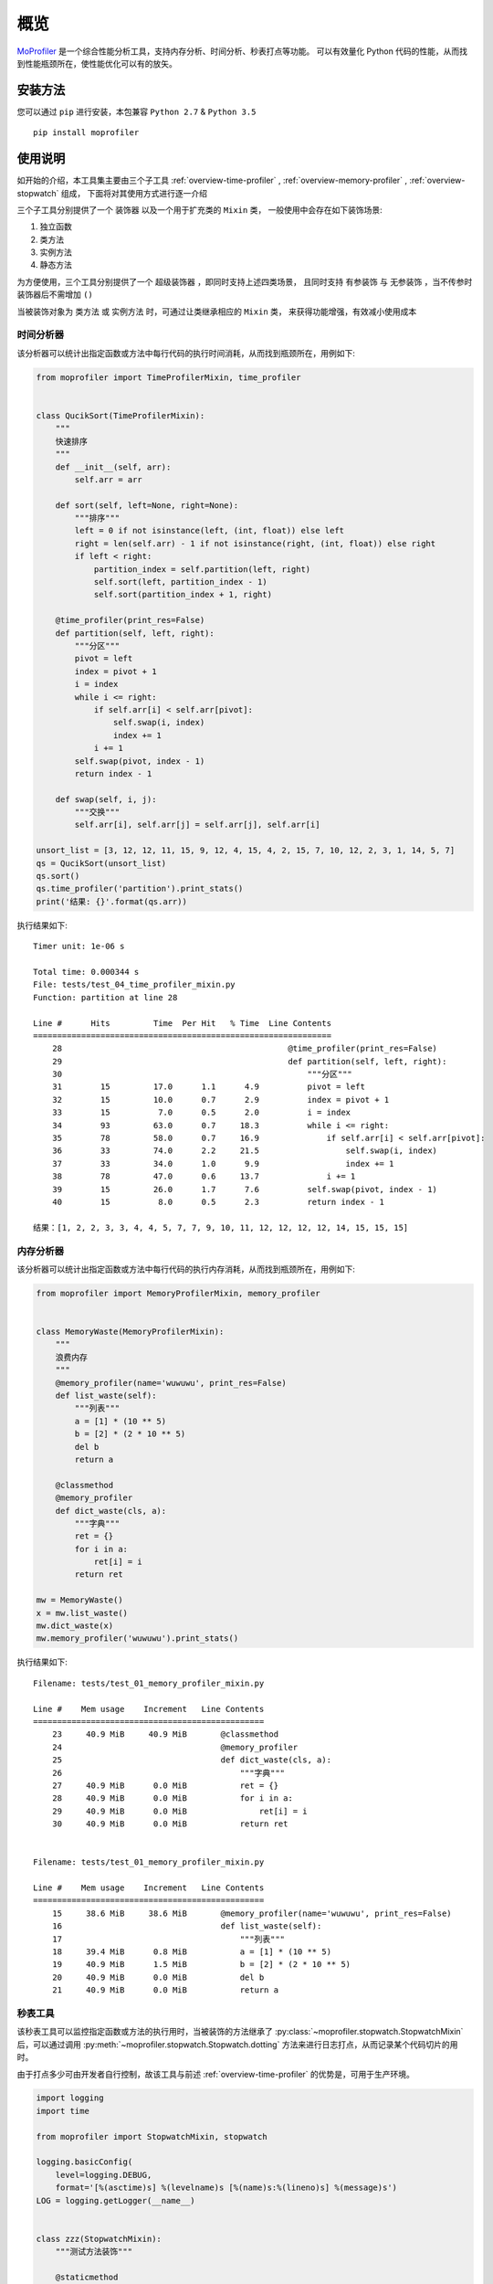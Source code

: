 .. _intro-overview:

====
概览
====

`MoProfiler`_ 是一个综合性能分析工具，支持内存分析、时间分析、秒表打点等功能。
可以有效量化 Python 代码的性能，从而找到性能瓶颈所在，使性能优化可以有的放矢。

安装方法
========

您可以通过 ``pip`` 进行安装，本包兼容 ``Python 2.7`` & ``Python 3.5`` ::

    pip install moprofiler

使用说明
========

如开始的介绍，本工具集主要由三个子工具 :ref:`overview-time-profiler` ,
:ref:`overview-memory-profiler` , :ref:`overview-stopwatch` 组成，
下面将对其使用方式进行逐一介绍

三个子工具分别提供了一个 ``装饰器`` 以及一个用于扩充类的 ``Mixin`` 类，
一般使用中会存在如下装饰场景:

#. 独立函数
#. 类方法
#. 实例方法
#. 静态方法

为方便使用，三个工具分别提供了一个 ``超级装饰器`` ，即同时支持上述四类场景，
且同时支持 ``有参装饰`` 与 ``无参装饰`` ，当不传参时装饰器后不需增加 ``()``

当被装饰对象为 ``类方法`` 或 ``实例方法`` 时，可通过让类继承相应的 ``Mixin`` 类，
来获得功能增强，有效减小使用成本

.. _overview-time-profiler:

时间分析器
----------

该分析器可以统计出指定函数或方法中每行代码的执行时间消耗，从而找到瓶颈所在，用例如下:

.. code-block:: python

    from moprofiler import TimeProfilerMixin, time_profiler


    class QucikSort(TimeProfilerMixin):
        """
        快速排序
        """
        def __init__(self, arr):
            self.arr = arr

        def sort(self, left=None, right=None):
            """排序"""
            left = 0 if not isinstance(left, (int, float)) else left
            right = len(self.arr) - 1 if not isinstance(right, (int, float)) else right
            if left < right:
                partition_index = self.partition(left, right)
                self.sort(left, partition_index - 1)
                self.sort(partition_index + 1, right)

        @time_profiler(print_res=False)
        def partition(self, left, right):
            """分区"""
            pivot = left
            index = pivot + 1
            i = index
            while i <= right:
                if self.arr[i] < self.arr[pivot]:
                    self.swap(i, index)
                    index += 1
                i += 1
            self.swap(pivot, index - 1)
            return index - 1

        def swap(self, i, j):
            """交换"""
            self.arr[i], self.arr[j] = self.arr[j], self.arr[i]

    unsort_list = [3, 12, 12, 11, 15, 9, 12, 4, 15, 4, 2, 15, 7, 10, 12, 2, 3, 1, 14, 5, 7]
    qs = QucikSort(unsort_list)
    qs.sort()
    qs.time_profiler('partition').print_stats()
    print('结果: {}'.format(qs.arr))

执行结果如下::

    Timer unit: 1e-06 s

    Total time: 0.000344 s
    File: tests/test_04_time_profiler_mixin.py
    Function: partition at line 28

    Line #      Hits         Time  Per Hit   % Time  Line Contents
    ==============================================================
        28                                               @time_profiler(print_res=False)
        29                                               def partition(self, left, right):
        30                                                   """分区"""
        31        15         17.0      1.1      4.9          pivot = left
        32        15         10.0      0.7      2.9          index = pivot + 1
        33        15          7.0      0.5      2.0          i = index
        34        93         63.0      0.7     18.3          while i <= right:
        35        78         58.0      0.7     16.9              if self.arr[i] < self.arr[pivot]:
        36        33         74.0      2.2     21.5                  self.swap(i, index)
        37        33         34.0      1.0      9.9                  index += 1
        38        78         47.0      0.6     13.7              i += 1
        39        15         26.0      1.7      7.6          self.swap(pivot, index - 1)
        40        15          8.0      0.5      2.3          return index - 1

    结果：[1, 2, 2, 3, 3, 4, 4, 5, 7, 7, 9, 10, 11, 12, 12, 12, 12, 14, 15, 15, 15]

.. _overview-memory-profiler:

内存分析器
----------

该分析器可以统计出指定函数或方法中每行代码的执行内存消耗，从而找到瓶颈所在，用例如下:

.. code-block:: python

    from moprofiler import MemoryProfilerMixin, memory_profiler


    class MemoryWaste(MemoryProfilerMixin):
        """
        浪费内存
        """
        @memory_profiler(name='wuwuwu', print_res=False)
        def list_waste(self):
            """列表"""
            a = [1] * (10 ** 5)
            b = [2] * (2 * 10 ** 5)
            del b
            return a

        @classmethod
        @memory_profiler
        def dict_waste(cls, a):
            """字典"""
            ret = {}
            for i in a:
                ret[i] = i
            return ret

    mw = MemoryWaste()
    x = mw.list_waste()
    mw.dict_waste(x)
    mw.memory_profiler('wuwuwu').print_stats()

执行结果如下::

    Filename: tests/test_01_memory_profiler_mixin.py

    Line #    Mem usage    Increment   Line Contents
    ================================================
        23     40.9 MiB     40.9 MiB       @classmethod
        24                                 @memory_profiler
        25                                 def dict_waste(cls, a):
        26                                     """字典"""
        27     40.9 MiB      0.0 MiB           ret = {}
        28     40.9 MiB      0.0 MiB           for i in a:
        29     40.9 MiB      0.0 MiB               ret[i] = i
        30     40.9 MiB      0.0 MiB           return ret


    Filename: tests/test_01_memory_profiler_mixin.py

    Line #    Mem usage    Increment   Line Contents
    ================================================
        15     38.6 MiB     38.6 MiB       @memory_profiler(name='wuwuwu', print_res=False)
        16                                 def list_waste(self):
        17                                     """列表"""
        18     39.4 MiB      0.8 MiB           a = [1] * (10 ** 5)
        19     40.9 MiB      1.5 MiB           b = [2] * (2 * 10 ** 5)
        20     40.9 MiB      0.0 MiB           del b
        21     40.9 MiB      0.0 MiB           return a

.. _overview-stopwatch:

秒表工具
--------

该秒表工具可以监控指定函数或方法的执行用时，当被装饰的方法继承了 :py:class:`~moprofiler.stopwatch.StopwatchMixin`
后，可以通过调用 :py:meth:`~moprofiler.stopwatch.Stopwatch.dotting` 方法来进行日志打点，从而记录某个代码切片的用时。

由于打点多少可由开发者自行控制，故该工具与前述 :ref:`overview-time-profiler` 的优势是，可用于生产环境。

.. code-block:: python

    import logging
    import time

    from moprofiler import StopwatchMixin, stopwatch

    logging.basicConfig(
        level=logging.DEBUG,
        format='[%(asctime)s] %(levelname)s [%(name)s:%(lineno)s] %(message)s')
    LOG = logging.getLogger(__name__)


    class zzz(StopwatchMixin):
        """测试方法装饰"""

        @staticmethod
        @stopwatch
        def orz_staticmethod():
            """静态方法"""
            for _i in range(2):
                time.sleep(0.25)

        @stopwatch
        def orz_instancemethod(self, x):
            """实例方法"""
            for _i in range(x):
                self.stopwatch.dotting()
                time.sleep(0.1)
            self.stopwatch.dotting()

        @classmethod
        @stopwatch(
            fmt='[性能] {name}, 参数列表: {args} {kwargs}, 耗时: {use:.8f}s, {foo}',
            logger=LOG,
            name='hakula',
            foo='matata')
        def orz_classmethod(cls, x):
            """类方法"""
            for _i in range(x):
                cls.stopwatch.dotting('定制打点输出{idx}，当前 {current:.8f}s，累计: {total:.8f}s')
                time.sleep(0.1)
            cls.stopwatch.dotting()

        @stopwatch
        def orz_instancemethod_generator(self, x):
            """实例方法生成器"""
            for _i in range(x):
                mute = True if _i == 2 else False
                self.stopwatch.dotting(mute=mute)
                time.sleep(0.1)
                yield _i
            self.stopwatch.dotting()

    z = zzz()
    z.orz_staticmethod()
    z.orz_instancemethod(5)
    z.orz_classmethod(5)
    _tmp = [i for i in z.orz_instancemethod_generator(5)]
    assert _tmp == [i for i in range(5)]

执行结果如下::

    [2019-01-05 22:35:13,680] INFO [moprofiler.stopwatch:147] [性能] orz_staticmethod, 耗时: 0.5071s
    [2019-01-05 22:35:13,681] INFO [moprofiler.stopwatch:177] [性能] 当前耗时(1): 0.0000s, 累计耗时: 0.0000s
    [2019-01-05 22:35:13,786] INFO [moprofiler.stopwatch:177] [性能] 当前耗时(2): 0.1046s, 累计耗时: 0.1046s
    [2019-01-05 22:35:13,891] INFO [moprofiler.stopwatch:177] [性能] 当前耗时(3): 0.1052s, 累计耗时: 0.2098s
    [2019-01-05 22:35:13,997] INFO [moprofiler.stopwatch:177] [性能] 当前耗时(4): 0.1055s, 累计耗时: 0.3153s
    [2019-01-05 22:35:14,101] INFO [moprofiler.stopwatch:177] [性能] 当前耗时(5): 0.1044s, 累计耗时: 0.4197s
    [2019-01-05 22:35:14,205] INFO [moprofiler.stopwatch:177] [性能] 当前耗时(6): 0.1039s, 累计耗时: 0.5236s
    [2019-01-05 22:35:14,205] INFO [moprofiler.stopwatch:147] [性能] orz_instancemethod, 耗时: 0.5238s
    [2019-01-05 22:35:14,205] INFO [test_02_stopwatch_mixin:177] 定制打点输出1，当前 0.00001907s，累计: 0.00001907s
    [2019-01-05 22:35:14,310] INFO [test_02_stopwatch_mixin:177] 定制打点输出2，当前 0.10435295s，累计: 0.10437202s
    [2019-01-05 22:35:14,415] INFO [test_02_stopwatch_mixin:177] 定制打点输出3，当前 0.10521197s，累计: 0.20958400s
    [2019-01-05 22:35:14,519] INFO [test_02_stopwatch_mixin:177] 定制打点输出4，当前 0.10429406s，累计: 0.31387806s
    [2019-01-05 22:35:14,623] INFO [test_02_stopwatch_mixin:177] 定制打点输出5，当前 0.10339808s，累计: 0.41727614s
    [2019-01-05 22:35:14,727] INFO [test_02_stopwatch_mixin:177] 定制打点输出6，当前 0.10414290s，累计: 0.52141905s
    [2019-01-05 22:35:14,727] INFO [test_02_stopwatch_mixin:147] [性能] hakula, 参数列表: (<class 'test_02_stopwatch_mixin.zzz'>, 5) {}, 耗时: 0.52167416s, matata
    [2019-01-05 22:35:14,728] INFO [moprofiler.stopwatch:177] [性能] 当前耗时(1): 0.0000s, 累计耗时: 0.0000s
    [2019-01-05 22:35:14,829] INFO [moprofiler.stopwatch:177] [性能] 当前耗时(2): 0.1010s, 累计耗时: 0.1011s
    [2019-01-05 22:35:15,037] INFO [moprofiler.stopwatch:177] [性能] 当前耗时(4): 0.1040s, 累计耗时: 0.3091s
    [2019-01-05 22:35:15,139] INFO [moprofiler.stopwatch:177] [性能] 当前耗时(5): 0.1025s, 累计耗时: 0.4115s
    [2019-01-05 22:35:15,242] INFO [moprofiler.stopwatch:177] [性能] 当前耗时(6): 0.1029s, 累计耗时: 0.5144s
    [2019-01-05 22:35:15,242] INFO [moprofiler.stopwatch:124] [性能] orz_instancemethod_generator, 耗时: 0.5147s


.. _MoProfiler: https://github.com/littlemo/moprofiler
